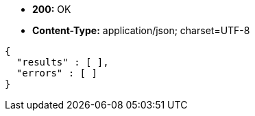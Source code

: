 * *+200:+* +OK+
* *+Content-Type:+* +application/json; charset=UTF-8+

[source,javascript]
----
{
  "results" : [ ],
  "errors" : [ ]
}
----


